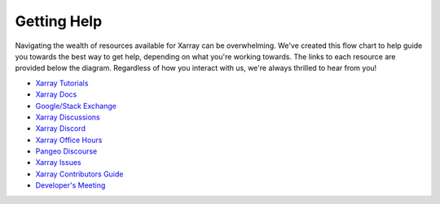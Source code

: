 Getting Help
============

Navigating the wealth of resources available for Xarray can be overwhelming.
We've created this flow chart to help guide you towards the best way to get help, depending on what you're working towards.
The links to each resource are provided below the diagram.
Regardless of how you interact with us, we're always thrilled to hear from you!

.. mermaid::
    :alt: Flowchart illustrating the different ways to access help using or contributing to Xarray.

    flowchart TD
        intro[Welcome to Xarray! How can we help?]:::quesNodefmt
        usage(["fa:fa-chalkboard-user Xarray Tutorials
            fab:fa-readme Xarray Docs
            fab:fa-google Google/fab:fa-stack-overflow Stack Exchange
            fa:fa-robot Ask AI/a Language Learning Model (LLM)"]):::ansNodefmt
        API([fab:fa-readme Xarray Docs
            fab:fa-readme extension's docs]):::ansNodefmt
        help([fab:fa-github Xarray Discussions
            fab:fa-discord Xarray Discord
            fa:fa-users Xarray Office Hours
            fa:fa-globe Pangeo Discourse]):::ansNodefmt
        bug([Report and Propose here:
            fab:fa-github Xarray Issues]):::ansNodefmt
        contrib([fa:fa-book-open Xarray Contributor's Guide]):::ansNodefmt
        pr(["fab:fa-github Pull Request (PR)"]):::ansNodefmt
        dev([fab:fa-github Comment on your PR
            fa:fa-users Developer's Meeting]):::ansNodefmt
        report[Thanks for letting us know!]:::quesNodefmt
        merged[fa:fa-hands-clapping Your PR was merged.
            Thanks for contributing to Xarray!]:::quesNodefmt


        intro -->|How do I use Xarray?| usage
        usage -->|"with extensions (like Dask)"| API

        usage -->|I'd like some more help| help
        intro -->|I found a bug| bug
        intro -->|I'd like to make a small change| contrib
        subgraph bugcontrib[Bugs and Contributions]
            bug
            contrib
            bug -->|I just wanted to tell you| report
            bug<-->|I'd like to fix the bug!| contrib
            pr -->|my PR was approved| merged
        end


        intro -->|I wish Xarray could...| bug


        pr <-->|my PR is quiet| dev
        contrib -->pr

        classDef quesNodefmt fill:#9DEEF4,stroke:#206C89

        classDef ansNodefmt fill:#FFAA05,stroke:#E37F17

        classDef boxfmt fill:#FFF5ED,stroke:#E37F17
        class bugcontrib boxfmt

        linkStyle default font-size:20pt,color:#206C89


- `Xarray Tutorials <https://tutorial.xarray.dev/>`__
- `Xarray Docs <https://docs.xarray.dev/en/stable/>`__
- `Google/Stack Exchange <https://stackoverflow.com/questions/tagged/python-xarray>`__
- `Xarray Discussions <https://github.com/pydata/xarray/discussions>`__
- `Xarray Discord <https://discord.com/invite/wEKPCt4PDu>`__
- `Xarray Office Hours <https://github.com/pydata/xarray/discussions/categories/office-hours>`__
- `Pangeo Discourse <https://discourse.pangeo.io/>`__
- `Xarray Issues <https://github.com/pydata/xarray/issues>`__
- `Xarray Contributors Guide <https://docs.xarray.dev/en/stable/contributing.html>`__
- `Developer's Meeting <https://docs.xarray.dev/en/stable/developers-meeting.html>`__

